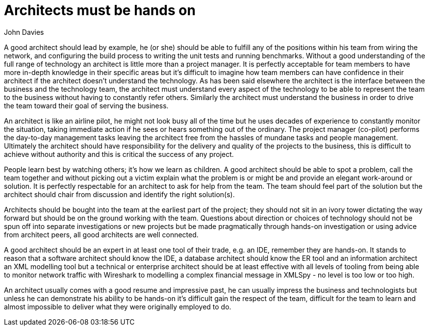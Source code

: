 = ﻿Architects must be hands on
:author: John Davies

A good architect should lead by example, he (or she) should be able to fulfill any of the positions within his team from wiring the network, and configuring the build process to writing the unit tests and running benchmarks.
Without a good understanding of the full range of technology an architect is little more than a project manager.
It is perfectly acceptable for team members to have more in-depth knowledge in their specific areas but it's difficult to imagine how team members can have confidence in their architect if the architect doesn't understand the technology.
As has been said elsewhere the architect is the interface between the business and the technology team, the architect must understand every aspect of the technology to be able to represent the team to the business without having to constantly refer others.
Similarly the architect must understand the business in order to drive the team toward their goal of serving the business.

An architect is like an airline pilot, he might not look busy all of the time but he uses decades of experience to constantly monitor the situation, taking immediate action if he sees or hears something out of the ordinary.
The project manager (co-pilot) performs the day-to-day management tasks leaving the architect free from the hassles of mundane tasks and people management.
Ultimately the architect should have responsibility for the delivery and quality of the projects to the business, this is difficult to achieve without authority and this is critical the success of any project.

People learn best by watching others; it's how we learn as children.
A good architect should be able to spot a problem, call the team together and without picking out a victim explain what the problem is or might be and provide an elegant work-around or solution. It is perfectly respectable for an architect to ask for help from the team.
The team should feel part of the solution but the architect should chair from discussion and identify the right solution(s).

Architects should be bought into the team at the earliest part of the project; they should not sit in an ivory tower dictating the way forward but should be on the ground working with the team.
Questions about direction or choices of technology should not be spun off into separate investigations or new projects but be made pragmatically through hands-on investigation or using advice from architect peers, all good architects are well connected.

A good architect should be an expert in at least one tool of their trade, e.g. an IDE, remember they are hands-on.
It stands to reason that a software architect should know the IDE, a database architect should know the ER tool and an information architect an XML modelling tool but a technical or enterprise architect should be at least effective with all levels of tooling from being able to monitor network traffic with Wireshark to modelling a complex financial message in XMLSpy - no level is too low or too high.

An architect usually comes with a good resume and impressive past, he can usually impress the business and technologists but unless he can demonstrate his ability to be hands-on it's difficult gain the respect of the team, difficult for the team to learn and almost impossible to deliver what they were originally employed to do.
